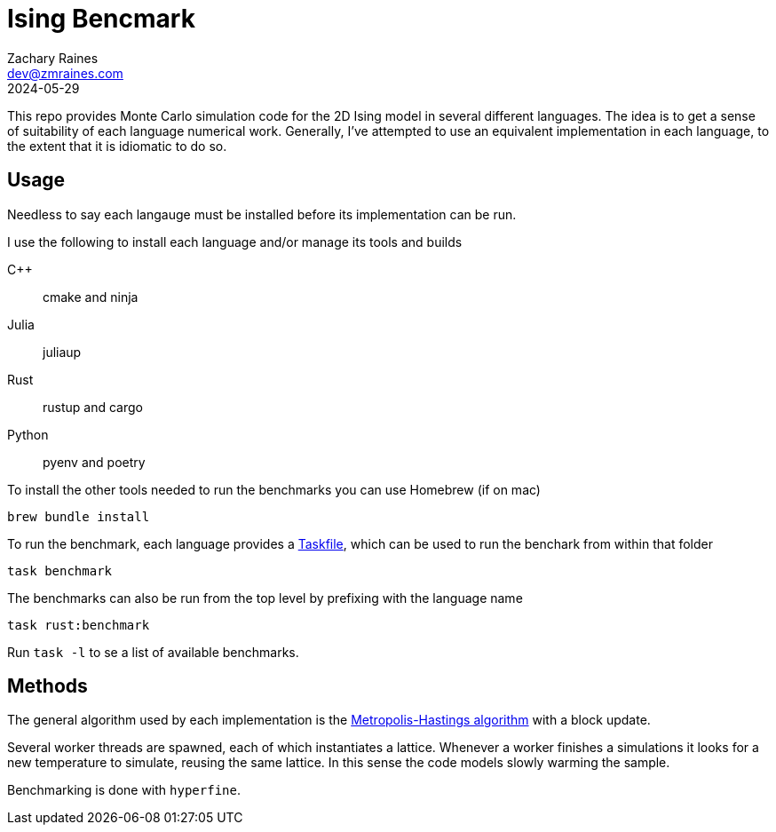 = Ising Bencmark
Zachary Raines <dev@zmraines.com>
2024-05-29
:source-highlighter: rouge

This repo provides Monte Carlo simulation code for the 2D Ising model in several different languages.
The idea is to get a sense of suitability of each language numerical work.
Generally, I've attempted to use an equivalent implementation in each language, to the extent that it is idiomatic to do so.

== Usage

Needless to say each langauge must be installed before its implementation can be run.

I use the following to install each language and/or manage its tools and builds

C++::
    cmake and ninja

Julia::
    juliaup

Rust::
    rustup and cargo

Python::
    pyenv and poetry

To install the other tools needed to run the benchmarks you can use Homebrew (if on mac)

[source,bash]
----
brew bundle install
----


To run the benchmark, each language provides a https://taskfile.dev[Taskfile], which can be used to run the benchark from within that folder

[source,sh]
----
task benchmark
----

The benchmarks can also be run from the top level by prefixing with the language name

[source,sh]
----
task rust:benchmark
----

Run ``task -l`` to se a list of available benchmarks.

== Methods

The general algorithm used by each implementation is the https://en.wikipedia.org/wiki/Metropolis–Hastings_algorithm[Metropolis-Hastings algorithm] with a block update.

Several worker threads are spawned, each of which instantiates a lattice.
Whenever a worker finishes a simulations it looks for a new temperature to simulate, reusing the same lattice.
In this sense the code models slowly warming the sample.

Benchmarking is done with ``hyperfine``.
